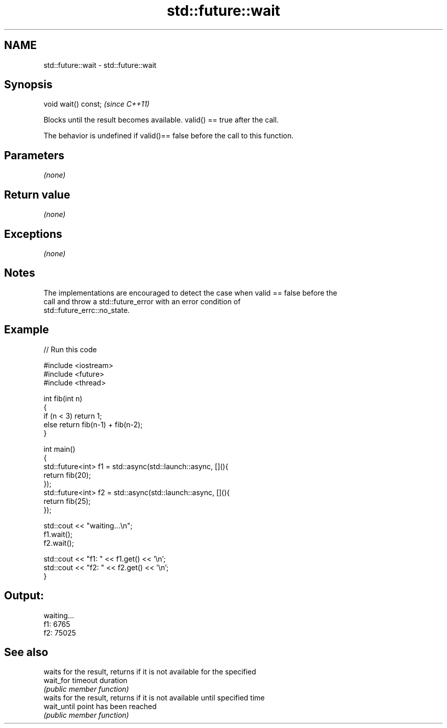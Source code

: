.TH std::future::wait 3 "2017.04.02" "http://cppreference.com" "C++ Standard Libary"
.SH NAME
std::future::wait \- std::future::wait

.SH Synopsis
   void wait() const;  \fI(since C++11)\fP

   Blocks until the result becomes available. valid() == true after the call.

   The behavior is undefined if valid()== false before the call to this function.

.SH Parameters

   \fI(none)\fP

.SH Return value

   \fI(none)\fP

.SH Exceptions

   \fI(none)\fP

.SH Notes

   The implementations are encouraged to detect the case when valid == false before the
   call and throw a std::future_error with an error condition of
   std::future_errc::no_state.

.SH Example

   
// Run this code

 #include <iostream>
 #include <future>
 #include <thread>
  
 int fib(int n)
 {
   if (n < 3) return 1;
   else return fib(n-1) + fib(n-2);
 }
  
 int main()
 {
     std::future<int> f1 = std::async(std::launch::async, [](){
         return fib(20);
     });
     std::future<int> f2 = std::async(std::launch::async, [](){
         return fib(25);
     });
  
     std::cout << "waiting...\\n";
     f1.wait();
     f2.wait();
  
     std::cout << "f1: " << f1.get() << '\\n';
     std::cout << "f2: " << f2.get() << '\\n';
 }

.SH Output:

 waiting...
 f1: 6765
 f2: 75025

.SH See also

              waits for the result, returns if it is not available for the specified
   wait_for   timeout duration
              \fI(public member function)\fP 
              waits for the result, returns if it is not available until specified time
   wait_until point has been reached
              \fI(public member function)\fP 
